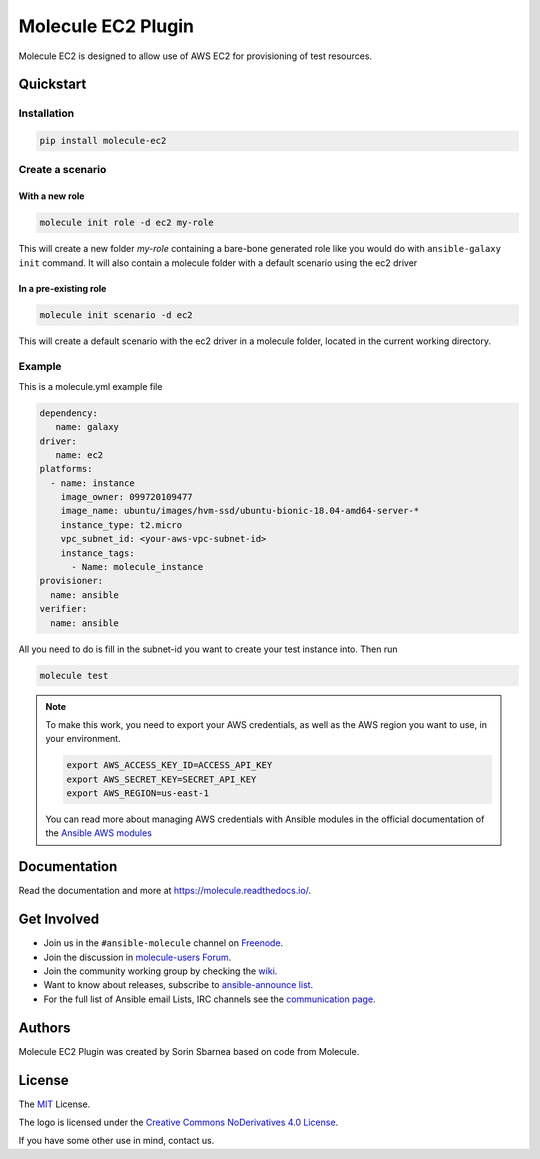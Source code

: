 *******************
Molecule EC2 Plugin
*******************

.. image:: https://badge.fury.io/py/molecule-ec2.svg
   :target: https://badge.fury.io/py/molecule-ec2
   :alt: PyPI Package

.. image:: https://zuul-ci.org/gated.svg
   :target: https://dashboard.zuul.ansible.com/t/ansible/builds?project=ansible-community/molecule-ec2

.. image:: https://img.shields.io/badge/code%20style-black-000000.svg
   :target: https://github.com/python/black
   :alt: Python Black Code Style

.. image:: https://img.shields.io/badge/Code%20of%20Conduct-silver.svg
   :target: https://docs.ansible.com/ansible/latest/community/code_of_conduct.html
   :alt: Ansible Code of Conduct

.. image:: https://img.shields.io/badge/Mailing%20lists-silver.svg
   :target: https://docs.ansible.com/ansible/latest/community/communication.html#mailing-list-information
   :alt: Ansible mailing lists

.. image:: https://img.shields.io/badge/license-MIT-brightgreen.svg
   :target: LICENSE
   :alt: Repository License

Molecule EC2 is designed to allow use of AWS EC2 for provisioning of test
resources.

.. _quickstart:

Quickstart
==========

Installation
------------
.. code-block:: bash

   pip install molecule-ec2

Create a scenario
-----------------

With a new role
^^^^^^^^^^^^^^^
.. code-block:: bash

   molecule init role -d ec2 my-role

This will create a new folder *my-role* containing a bare-bone generated
role like you would do with ``ansible-galaxy init`` command.
It will also contain a molecule folder with a default scenario
using the ec2 driver

In a pre-existing role
^^^^^^^^^^^^^^^^^^^^^^
.. code-block:: bash

   molecule init scenario -d ec2

This will create a default scenario with the ec2 driver in a molecule folder,
located in the current working directory.

Example
-------
This is a molecule.yml example file

.. code-block:: yaml

   dependency:
      name: galaxy
   driver:
      name: ec2
   platforms:
     - name: instance
       image_owner: 099720109477
       image_name: ubuntu/images/hvm-ssd/ubuntu-bionic-18.04-amd64-server-*
       instance_type: t2.micro
       vpc_subnet_id: <your-aws-vpc-subnet-id>
       instance_tags:
         - Name: molecule_instance
   provisioner:
     name: ansible
   verifier:
     name: ansible

All you need to do is fill in the subnet-id you want
to create your test instance into.
Then run

.. code-block:: bash

   molecule test

.. note::
   To make this work, you need to export your AWS credentials, as well as the AWS region you want to use, in your environment.

   .. code-block:: bash

      export AWS_ACCESS_KEY_ID=ACCESS_API_KEY
      export AWS_SECRET_KEY=SECRET_API_KEY
      export AWS_REGION=us-east-1

   You can read more about managing AWS credentials with Ansible modules
   in the official documentation of the `Ansible AWS modules <https://docs.ansible.com/ansible/latest/collections/amazon/aws>`_

Documentation
=============

Read the documentation and more at https://molecule.readthedocs.io/.

.. _get-involved:

Get Involved
============

* Join us in the ``#ansible-molecule`` channel on `Freenode`_.
* Join the discussion in `molecule-users Forum`_.
* Join the community working group by checking the `wiki`_.
* Want to know about releases, subscribe to `ansible-announce list`_.
* For the full list of Ansible email Lists, IRC channels see the
  `communication page`_.

.. _`Freenode`: https://freenode.net
.. _`molecule-users Forum`: https://groups.google.com/forum/#!forum/molecule-users
.. _`wiki`: https://github.com/ansible/community/wiki/Molecule
.. _`ansible-announce list`: https://groups.google.com/group/ansible-announce
.. _`communication page`: https://docs.ansible.com/ansible/latest/community/communication.html

.. _authors:

Authors
=======

Molecule EC2 Plugin was created by Sorin Sbarnea based on code from
Molecule.

.. _license:

License
=======

The `MIT`_ License.

.. _`MIT`: https://github.com/ansible/molecule/blob/master/LICENSE

The logo is licensed under the `Creative Commons NoDerivatives 4.0 License`_.

If you have some other use in mind, contact us.

.. _`Creative Commons NoDerivatives 4.0 License`: https://creativecommons.org/licenses/by-nd/4.0/
